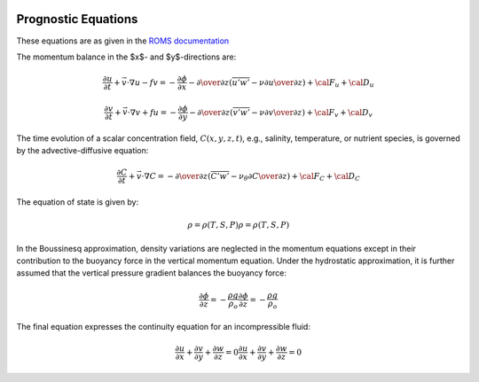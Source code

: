 
 .. role:: cpp(code)
    :language: c++


.. _Equations:

Prognostic Equations
====================

.. _`ROMS documentation`: https://www.myroms.org/wiki/Equations_of_Motion

These equations are as given in the `ROMS documentation`_

The momentum balance in the $x$- and $y$-directions are:

.. math::
  {\frac {\partial u}{\partial t}}+{\vec {v}}\cdot \nabla u-fv=-{\frac {\partial \phi }{\partial x}}-{\partial \over \partial z}\left({\overline {u'w'}}-\nu {\partial u \over \partial z}\right)+{\cal {F}}_{u}+{\cal {D}}_{u}

  {\frac {\partial v}{\partial t}}+{\vec {v}}\cdot \nabla v+fu=-{\frac {\partial \phi }{\partial y}}-{\partial \over \partial z}\left({\overline {v'w'}}-\nu {\partial v \over \partial z}\right)+{\cal {F}}_{v}+{\cal {D}}_{v}

The time evolution of a scalar concentration field, :math:`C(x,y,z,t)`, e.g., salinity, temperature, or nutrient species,
is governed by the advective-diffusive equation:

.. math::
  {\frac {\partial C}{\partial t}}+{\vec {v}}\cdot \nabla C=-{\partial \over \partial z}\left({\overline {C'w'}}-\nu _{\theta }{\partial C \over \partial z}\right)+{\cal {F}}_{C}+{\cal {D}}_{C}

The equation of state is given by:

.. math::
   \rho =\rho (T,S,P)
   \rho =\rho (T,S,P)

In the Boussinesq approximation, density variations are neglected in the momentum equations except in their contribution to the buoyancy force in the vertical momentum equation. Under the hydrostatic approximation, it is further assumed that the vertical pressure gradient balances the buoyancy force:

.. math::
   {\frac {\partial \phi }{\partial z}}=-{\frac {\rho g}{\rho _{o}}}
   {\frac  {\partial \phi }{\partial z}}=-{\frac  {\rho g}{\rho _{o}}}

The final equation expresses the continuity equation for an incompressible fluid:

.. math::
   {\frac {\partial u}{\partial x}}+{\frac {\partial v}{\partial y}}+{\frac {\partial w}{\partial z}}    = 0
   {\frac  {\partial u}{\partial x}}+{\frac  {\partial v}{\partial y}}+{\frac  {\partial w}{\partial z}} = 0

